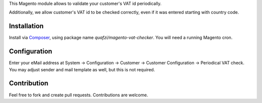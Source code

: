 This Magento module allows to validate your customer's VAT id periodically.

Additionally, we allow customer's VAT id to be checked correctly, even if it was entered starting with country code.

Installation
============

Install via Composer_, using package name `quafzi/magento-vat-checker`.
You will need a running Magento cron.

.. _Composer: http://getcomposer.org/

Configuration
=============

Enter your eMail address at System → Configuration → Customer → Customer Configuration → Periodical VAT check.
You may adjust sender and mail template as well, but this is not required.

Contribution
============

Feel free to fork and create pull requests. Contributions are welcome.
